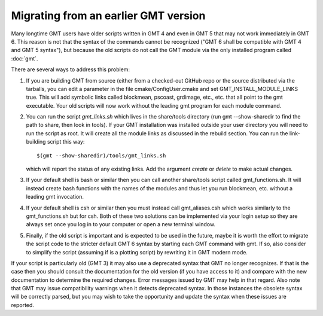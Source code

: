 Migrating from an earlier GMT version
=====================================

Many longtime GMT users have older scripts written in GMT 4 and even in GMT 5
that may not work immediately in GMT 6.  This reason is not that the syntax
of the commands cannot be recognized ("GMT 6 shall be compatible with GMT 4 
and GMT 5 syntax"), but because the old scripts do not call the GMT module via
the only installed program called :doc:`gmt`.

There are several ways to address this problem:

#. If you are building GMT from source (either from a checked-out GitHub repo or
   the source distributed via the tarballs, you can edit a parameter in the file
   cmake/ConfigUser.cmake and set GMT_INSTALL_MODULE_LINKS true.  This will add
   symbolic links called blockmean, pscoast, grdimage, etc., etc. that all point
   to the gmt executable.  Your old scripts will now work without the leading gmt
   program for each module command.

#. You can run the script *gmt_links.sh* which lives in the share/tools directory
   (run gmt --show-sharedir to find the path to share, then look in tools). If
   your GMT installation was installed outside your user directory you will need
   to run the script as root.  It will create all the module links as discussed in
   the rebuild section.  You can run the link-building script this way::

     $(gmt --show-sharedir)/tools/gmt_links.sh

   which will report the status of any existing links.  Add the argument *create*
   or *delete* to make actual changes.

#. If your default shell is bash or similar then you can call another share/tools
   script called gmt_functions.sh.  It will instead create bash functions with the
   names of the modules and thus let you run blockmean, etc. without a leading
   gmt invocation.

#. If your default shell is csh or similar then you must instead call gmt_aliases.csh
   which works similarly to the gmt_functions.sh but for csh.  Both of these two
   solutions can be implemented via your login setup so they are always set once you
   log in to your computer or open a new terminal window.

#. Finally, if the old script is important and is expected to be used in the future,
   maybe it is worth the effort to migrate the script code to the stricter default
   GMT 6 syntax by starting each GMT command with gmt.  If so, also consider to simplify
   the script (assuming if is a plotting script) by rewriting it in GMT modern mode.

If your script is particularly old (GMT 3) it may also use a deprecated syntax that
GMT no longer recognizes.  If that is the case then you should consult the documentation for
the old version (if you have access to it) and compare with the new documentation to
determine the required changes.  Error messages issued by GMT may help in that regard.
Also note that GMT may issue compatibility warnings when it detects deprecated
syntax.  In those instances the obsolete syntax will be correctly parsed, but you
may wish to take the opportunity and update the syntax when these issues are reported.
